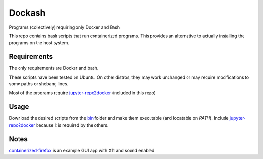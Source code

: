 =======
Dockash
=======

Programs (collectively) requiring only Docker and Bash


This repo contains bash scripts that run containerized programs.  This provides
an alternative to actually installing the programs on the host system.


Requirements
------------

The only requirements are Docker and bash.  

These scripts have been tested on Ubuntu.  On other distros, they may work
unchanged or may require modifications to some paths or shebang lines.

Most of the programs require `jupyter-repo2docker`_ (included in this repo)


Usage
-----

Download the desired scripts from the bin_ folder and make them executable (and
locatable on `PATH`).  Include `jupyter-repo2docker`_ because it is required by
the others.  


Notes
-----

containerized-firefox_ is an example GUI app with X11 and sound enabled



.. _jupyter-repo2docker: bin/jupyter-repo2docker
.. _containerized-firefox: bin/containerized-firefox
.. _bin: bin
